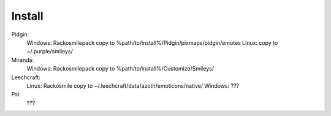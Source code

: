 Install
=====

Pidgin:
    Windows: Rackosmilepack copy to %path/to/install%/Pidgin/pixmaps/pidgin/emotes
    Linux: copy to ~/.purple/smileys/

Miranda:
    Windows: Rackosmilepack copy to %path/to/install%/Customize/Smileys/

Leechcraft:
    Linux: Rackosmile copy to ~/.leechcraft/data/azoth/emoticons/native/
    Windows: ???

Psi:
    ???
